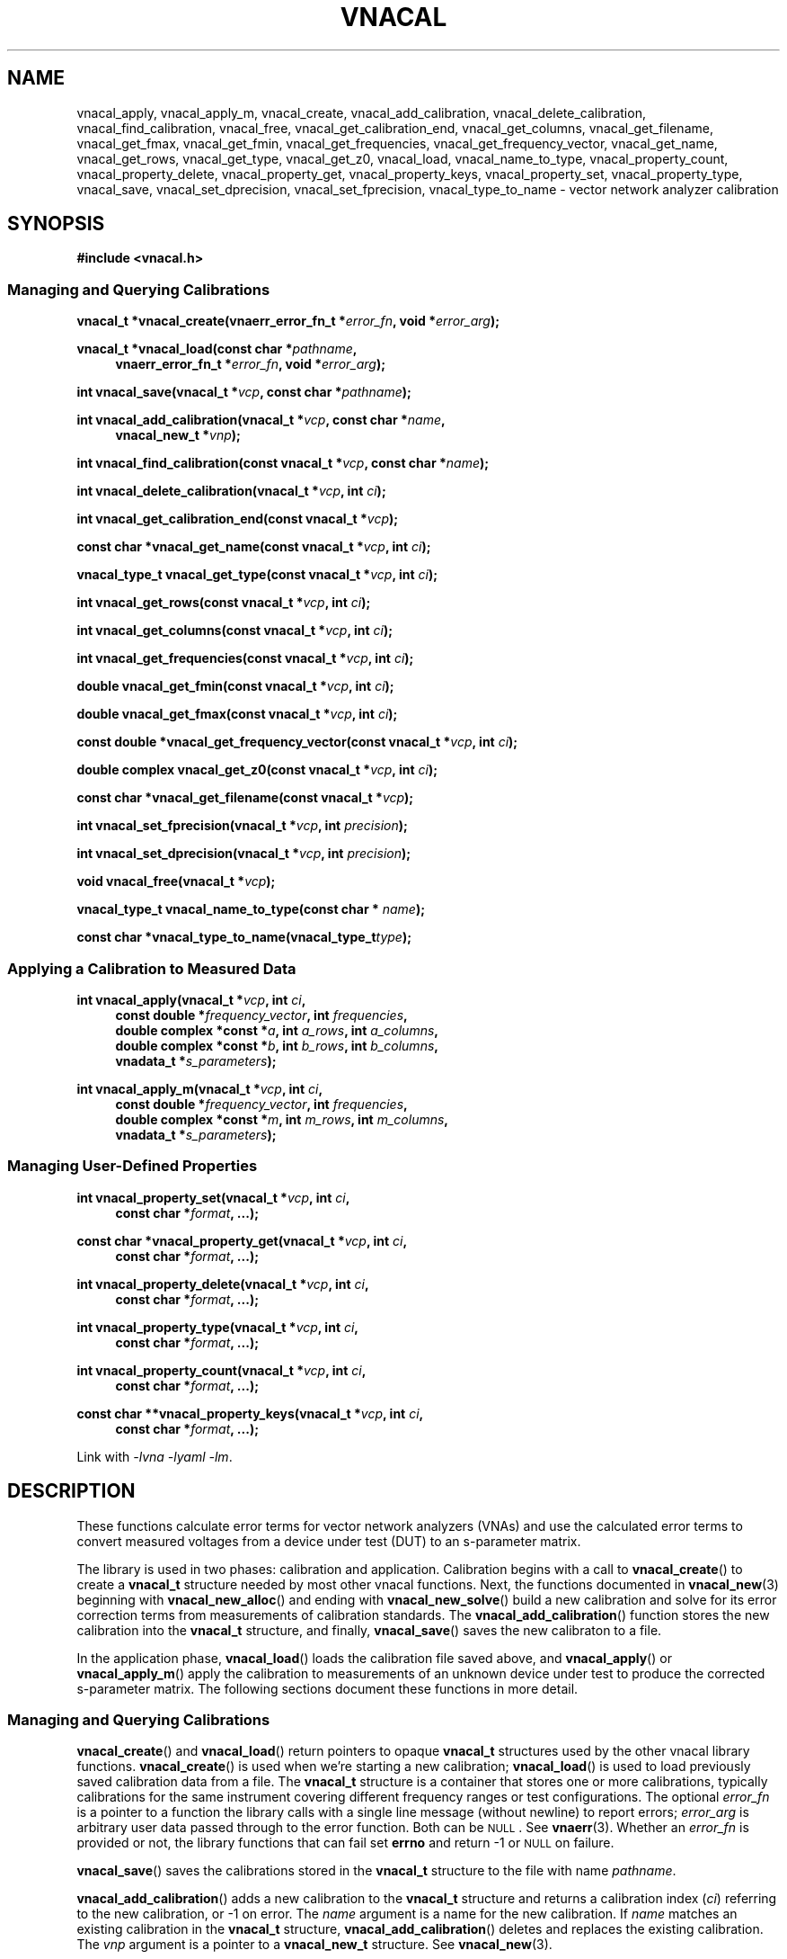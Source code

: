 .\"
.\" Vector Network Analyzer Library
.\" Copyright © 2020, 2021 D Scott Guthridge <scott_guthridge@rompromity.net>
.\"
.\" This program is free software: you can redistribute it and/or modify
.\" it under the terms of the GNU General Public License as published
.\" by the Free Software Foundation, either version 3 of the License, or
.\" (at your option) any later version.
.\"
.\" This program is distributed in the hope that it will be useful,
.\" but WITHOUT ANY WARRANTY; without even the implied warranty of
.\" MERCHANTABILITY or FITNESS FOR A PARTICULAR PURPOSE.  See the GNU
.\" General Public License for more details.
.\"
.\" You should have received a copy of the GNU General Public License
.\" along with this program.  If not, see <http://www.gnu.org/licenses/>.
.\"
.TH VNACAL 3 "JULY 2017" GNU
.nh
.SH NAME
vnacal_apply, vnacal_apply_m, vnacal_create, vnacal_add_calibration, vnacal_delete_calibration, vnacal_find_calibration, vnacal_free, vnacal_get_calibration_end, vnacal_get_columns, vnacal_get_filename, vnacal_get_fmax, vnacal_get_fmin, vnacal_get_frequencies, vnacal_get_frequency_vector, vnacal_get_name, vnacal_get_rows, vnacal_get_type, vnacal_get_z0, vnacal_load, vnacal_name_to_type, vnacal_property_count, vnacal_property_delete, vnacal_property_get, vnacal_property_keys, vnacal_property_set, vnacal_property_type, vnacal_save, vnacal_set_dprecision, vnacal_set_fprecision, vnacal_type_to_name \- vector network analyzer calibration
.\"
.SH SYNOPSIS
.B #include <vnacal.h>
.\"
.SS "Managing and Querying Calibrations"
.PP
.BI "vnacal_t *vnacal_create(vnaerr_error_fn_t *" error_fn ,
.BI "void *" error_arg );
.\"
.PP
.BI "vnacal_t *vnacal_load(const char *" pathname ,
.if n \{\
.in +4n
.\}
.BI "vnaerr_error_fn_t *" error_fn ", void *" error_arg );
.if n\{\
.in -4n
.\}
.\"
.PP
.BI "int vnacal_save(vnacal_t *" vcp ", const char *" pathname );
.\"
.PP
.BI "int vnacal_add_calibration(vnacal_t *" vcp ", const char *" name ,
.if n \{\
.in +4n
.\}
.BI "vnacal_new_t *" vnp );
.if n \{\
.in -4n
.\}
.\"
.PP
.BI "int vnacal_find_calibration(const vnacal_t *" vcp ", const char *" name );
.\"
.PP
.BI "int vnacal_delete_calibration(vnacal_t *" vcp ", int " ci );
.\"
.PP
.BI "int vnacal_get_calibration_end(const vnacal_t *" vcp );
.\"
.PP
.BI "const char *vnacal_get_name(const vnacal_t *" vcp ", int " ci );
.\"
.PP
.BI "vnacal_type_t vnacal_get_type(const vnacal_t *" vcp ", int " ci );
.\"
.PP
.BI "int vnacal_get_rows(const vnacal_t *" vcp ", int " ci );
.\"
.PP
.BI "int vnacal_get_columns(const vnacal_t *" vcp ", int " ci );
.\"
.PP
.BI "int vnacal_get_frequencies(const vnacal_t *" vcp ", int " ci );
.\"
.PP
.BI "double vnacal_get_fmin(const vnacal_t *" vcp ", int " ci );
.\"
.PP
.BI "double vnacal_get_fmax(const vnacal_t *" vcp ", int " ci );
.\"
.PP
.BI "const double *vnacal_get_frequency_vector(const vnacal_t *" vcp ",
.BI "int " ci );
.\"
.PP
.BI "double complex vnacal_get_z0(const vnacal_t *" vcp ", int " ci );
.\"
.PP
.BI "const char *vnacal_get_filename(const vnacal_t *" vcp );
.\"
.PP
.BI "int vnacal_set_fprecision(vnacal_t *" vcp ", int " precision );
.\"
.PP
.BI "int vnacal_set_dprecision(vnacal_t *" vcp ", int " precision );
.\"
.PP
.BI "void vnacal_free(vnacal_t *" vcp );
.\"
.PP
.BI "vnacal_type_t vnacal_name_to_type(const char * " name );
.\"
.PP
.BI "const char *vnacal_type_to_name(vnacal_type_t" type );
.\"
.SS "Applying a Calibration to Measured Data"
.PP
.BI "int vnacal_apply(vnacal_t *" vcp ", int " ci ,
.if n \{\
.in +4n
.\}
.BI "const double *" frequency_vector ", int " frequencies ,
.ie n \{\
.br
.\}
.el \{\
.in +4n
.\}
.BI "double complex *const *" a ", int " a_rows ", int " a_columns ,
.br
.BI "double complex *const *" b ", int " b_rows ", int " b_columns ,
.br
.BI "vnadata_t *" s_parameters );
.in -4n
.\"
.PP
.BI "int vnacal_apply_m(vnacal_t *" vcp ", int " ci ,
.if n \{\
.in +4n
.\}
.BI "const double *" frequency_vector ", int " frequencies ,
.ie n \{\
.br
.\}
.el \{\
.in +4n
.\}
.BI "double complex *const *" m ", int " m_rows ", int " m_columns ,
.br
.BI "vnadata_t *" s_parameters );
.in -4n
.\"
.SS "Managing User-Defined Properties"
.PP
.BI "int vnacal_property_set(vnacal_t *" vcp ", int " ci ,
.if n \{\
.in +4n
.\}
.BI "const char *" format ", ...);"
.if n \{\
.in -4n
.\}
.\"
.PP
.BI "const char *vnacal_property_get(vnacal_t *" vcp ", int " ci ,
.if n \{\
.in +4n
.\}
.BI "const char *" format ", ...);"
.if n \{\
.in -4n
.\}
.\"
.PP
.BI "int vnacal_property_delete(vnacal_t *" vcp ", int " ci ,
.if n \{\
.in +4n
.\}
.BI "const char *" format ", ...);"
.if n \{\
.in -4n
.\}
.\"
.PP
.BI "int vnacal_property_type(vnacal_t *" vcp ", int " ci ,
.if n \{\
.in +4n
.\}
.BI "const char *" format ", ...);"
.if n \{\
.in -4n
.\}
.\"
.PP
.BI "int vnacal_property_count(vnacal_t *" vcp ", int " ci ,
.if n \{\
.in +4n
.\}
.BI "const char *" format ", ...);"
.if n \{\
.in -4n
.\}
.\"
.PP
.BI "const char **vnacal_property_keys(vnacal_t *" vcp ", int " ci ,
.if n \{\
.in +4n
.\}
.BI "const char *" format ", ...);"
.if n \{\
.in -4n
.\}
.PP
Link with \fI-lvna\fP \fI-lyaml\fP \fI-lm\fP.
.sp
.\"
.SH DESCRIPTION
These functions calculate error terms for vector network analyzers (VNAs)
and use the calculated error terms to convert measured voltages from a
device under test (DUT) to an s-parameter matrix.
.PP
The library is used in two phases: calibration and application.
Calibration begins with a call to \fBvnacal_create\fP() to create
a \fBvnacal_t\fP structure needed by most other vnacal functions.
Next, the functions documented in \fBvnacal_new\fP(3) beginning with
\fBvnacal_new_alloc\fP() and ending with \fBvnacal_new_solve\fP()
build a new calibration and solve for its error correction terms from
measurements of calibration standards.
The \fBvnacal_add_calibration\fP() function stores the new calibration
into the \fBvnacal_t\fP structure, and finally, \fBvnacal_save\fP()
saves the new calibraton to a file.
.PP
In the application phase, \fBvnacal_load\fP() loads the calibration
file saved above, and \fBvnacal_apply\fP() or \fBvnacal_apply_m\fP()
apply the calibration to measurements of an unknown device under test
to produce the corrected s-parameter matrix.
The following sections document these functions in more detail.
.\"
.SS "Managing and Querying Calibrations"
.PP
\fBvnacal_create\fP() and \fBvnacal_load\fP() return pointers to opaque
\fBvnacal_t\fP structures used by the other vnacal library functions.
\fBvnacal_create\fP() is used when we're starting a new calibration;
\fBvnacal_load\fP() is used to load previously saved calibration data
from a file.
The \fBvnacal_t\fP structure is a container that stores one or more
calibrations, typically calibrations for the same instrument covering
different frequency ranges or test configurations.
The optional \fIerror_fn\fP is a pointer to a function the library
calls with a single line message (without newline) to report errors;
\fIerror_arg\fP is arbitrary user data passed through to the error
function.  Both can be \s-2NULL\s+2.  See \fBvnaerr\fP(3).
Whether an \fIerror_fn\fP is provided or not, the library functions that
can fail set \fBerrno\fP and return -1 or \s-2NULL\s+2 on failure.
.PP
\fBvnacal_save\fP() saves the calibrations stored in the \fBvnacal_t\fP
structure to the file with name \fIpathname\fP.
.PP
\fBvnacal_add_calibration\fP() adds a new calibration to the
\fBvnacal_t\fP structure and returns a calibration index (\fIci\fP)
referring to the new calibration, or -1 on error.
The \fIname\fP argument is a name for the new calibration.
If \fIname\fP matches an existing calibration in the \fBvnacal_t\fP
structure, \fBvnacal_add_calibration\fP() deletes and replaces the
existing calibration.
The \fIvnp\fP argument is a pointer to a \fBvnacal_new_t\fP structure.
See \fBvnacal_new\fP(3).
.PP
\fBvnacal_find_calibration\fP() finds a calibration by name and
returns the calibration index, \fIci\fP, or -1 if not found.
.PP
\fBvnacal_delete_calibration\fP() deletes the calibration with index
\fIci\fP from the \fBvnacal_t\fP structure.
.PP
\fBvnacal_get_calibration_end\fP() returns one past the highest
calibration index, zero if the \fBvnacal_t\fP structure has none.
It can be used to loop through all calibrations, e.g.:
.sp
.in +2n
.ft CW
.nf
for (int ci = 0; ci < vnacal_get_calibration_end(vcp); ++ci) {
  const char *name;

  if ((name = vnacal_get_name(vcp, ci)) != NULL) { /* skip deleted */
    printf("%d %s\n", ci, name);
  }
}
.fi
.ft R
.in -2n
.PP
\fBvnacal_get_name\fP() returns the name of the calibration with
calibration index \fIci\fP, or \s-2NULL\s+2 if no calibration
has index \fIci\fP.
.PP
\fBvnacal_get_type\fP() returns the type of error terms used in the
calibration.  Refer to \fBvnacal_new\fP(3) for the list of types.
.PP
\fBvnacal_get_rows\fP() and \fBvnacal_get_columns\fP() return the
dimensions of the calibration.  See \fBvnacal_new\fP(3).
.PP
\fBvnacal_get_frequencies\fP() returns the number of frequency
points used in the calibration
.PP
\fBvnacal_get_fmin\fP() and \fBvnacal_get_fmax\fP() return
the minimum and maximum frequency values, respectively, and
\fBvnacal_get_frequency_vector\fP() returns a pointer to the full vector
of calibration frequencies.
.PP
\fBvnacal_get_z0\fP() returns the reference impedance for the given
calibration.
.PP
\fBvnacal_get_filename\fP() returns the file name of the calibration
file last loaded from or saved to, or \s-2NULL\s+2 if the \fBvnacal_t\fP
structure came from \fBvnacal_create\fP, and \fBvnacal_save\fP() hasn't
been called.
.PP
\fBvnacal_set_fprecision\fP() and \fBvnacal_set_dprecision\fP() set
the number of significant figures of precision \fBvnacal_save\fP()
uses to print frequency and error parameter values, respectively, in
the save file.
If not set, the default frequency precision is 7 and default data
precision is 6.
.PP
\fBvnacal_free\fP() frees the memory used by the \fBvnacal_t\fP
structure and any associated \fBvnacal_new_t\fP structures.
.PP
\fBvnacal_name_to_type\fP() takes an error term type name such as "T8",
"U8", "E12", etc. and converts to the corresponding \fBvnacal_type_t\fP
enum.
The name match is case-insensitive.  If the name doesn't match any
type, the function returns -1.
The \fBvnacal_type_to_name\fP() function does the opposite: it returns
the canonical (upper-case) name for the given \fItype\fP.
.\"
.SS "Applying a Calibration to Measured Data"
.PP
\fBvnacal_apply\fP() and \fBvnacal_apply_m\fP() apply the calibration
with index \fIci\fP to measured data and store the resulting s-parameters
into the caller provided \fBvnacal_data_t\fP structure.
The \fIfrequency_vector\fP argument is a vector of length
\fIfrequencies\fP of frequency points at which the measurements were
taken.
The range of frequencies must lie within the frequency range of the
calibration; however, the frequency points don't have to be the same
as those used during calibration: the library uses rational function
interpolation when necessary to interpolate between frequency points.
.PP
If the vector network analyzer measures both signal leaving each port
(\fIa\fP matrix) and signal entering each port (\fIb\fP matrix), use
\fBvnacal_apply\fP().
If it only measures the amount of detected signal, use
\fBvnacal_apply_m\fP().
In either case, the measurement matrix (\fIb\fP or \fIm\fP) must be
square since each s-parameter, in general, depends on all cells of the
measurement matrix.
The dimensions of the calibration must also be square, and the same as
the measurement matrix, with the exception that a 1x2 or 2x1 calibration
can be used with a 2x2 measurement matrix.
.\" TODO: update this when fixed
.\" In order to apply a calibration to a DUT with a different number of
.\" ports than the calibration, you need the \fBvnacal_map_apply\fP()
.\" function which is not yet implemented.
.PP
For T8, U8, TE10, UE10, T16 and U16 error term types, the \fIa\fP matrix
has dimensions \fIb_columns\fP x \fIb_columns\fP.
The rows of \fIa\fP represent the amount of signal leaving each VNA port;
the columns of \fIa\fP represent the VNA port that was nominally driving
signal when the measurement was taken.
When \fIa\fP and \fIb\fP matrices are given, the library calculates the
measurement matrix using
.ie t \{\
.EQ
\fIa\fP { \fIb\fP sup -1 }.
.EN
.\}
.el \{\
\fIb a\fP^-1.
.\}
.PP
For E12 type error terms, the calibration is a \fIcolumns\fP long sequence
of independent \fIrows\fP x 1 systems; therefore, \fIa\fP is a row of
1x1 matrices, or equivalently a row vector of reference values.
.PP
The choice of \fBvnacal_apply\fP() vs. \fBvnacal_apply_m\fP() should
be based on which form was used during calibration.
.\"
.SS "Managing User-Defined Properties"
The library provides functions for storing user-defined structures and
arrays with the calibrations.
This is useful for describing the vector network analyzer, conditions
under which a calibration was made, which detector measures which signal,
switch settings needed for each measurement, and other information useful
to the VNA device software.
.PP
All property functions take similar arguments: \fIvcp\fP is a pointer
to the \fBvnacal_t\fP structure; \fIci\fP is the index of the calibration,
or -1 to indicate a global property; \fIformat\fP is a format string as
in \fBsprintf\fP(); and \fB...\fP is a list of additional arguments as
appropriate for \fIformat\fP.
The functions use \fIformat\fP and the additional arguments to construct
a string which they then interpret.
The generated string must begin with a key consisting of a list of
dot-separated identifiers and square-bracket delimited array indices
described below, giving a path through the properties, which form a tree.
.PP
The key may begin with a dot: a key consisting of only of a dot represents
the root of the tree.
The elements of the tree consist of key-value maps, lists and scalars.
Some example keys are: \(lq.\(rq, \(lqabc\(rq, \(lqabc.def\(rq,
\(lq[0]\(rq, \(lqnames[0]\(rq, \(lqnames[1]\(rq, and
\(lq.abc.def[2][0].ghi\(rq.
Identifiers consist of ASCII characters in [-+A-Za-z0-9_] and valid
unicode characters encoded in UTF-8.
The examples below show how these keys are used.
.PP
The \fBvnacal_property_set\fP() function adds or modifies a property.
The given \fIformat\fP and variable arguments form a string in
\fIkey\fP=\fIvalue\fP format.
The left hand side must be a valid key as described above; the
right hand side can be any text string \- it may contain newlines.
Here are some examples:
.sp
vnacal_property_set(vcp, -1, "value1=5");
.in +4n
In the global property space, create a key-value map and set \fIvalue1\fP
to 5.
.in -4n
.sp
vnacal_property_set(vcp, -1, "value2=%d", j);
.in +4n
In the global property space, create a key-value map and set \fIvalue2\fP
to the value in variable \fIj\fP.
.in -4n
.sp
vnacal_property_set(vcp, 0, "my_value%d=%d", i, j);
.in +4n
In calibration zero, create a key-value map using \fIi\fP to complete
the name and \fIj\fP as the value.
.in -4n
.sp
vnacal_property_set(vcp, 0, "description=XYZ VNA\\nwith 2ft cables");
.in +4n
In calibration zero, create a key-value map and set \fIdescription\fP
to the given text.
.in -4n
.sp
vnacal_property_set(vcp, ci, "foo.bar=xyz");
.in +4n
Create a key-value map with member \fIfoo\fP containing a nested key-value
map with \fIbar\fP set to \(lqxyz\(rq.
.in -4n
.sp
.nf
vnacal_property_set(vcp, ci, "detectorMatrix[0][0]=1");
vnacal_property_set(vcp, ci, "detectorMatrix[0][1]=2");
vnacal_property_set(vcp, ci, "detectorMatrix[1][0]=2");
vnacal_property_set(vcp, ci, "detectorMatrix[1][1]=1");
.fi
.in +4n
Create a key-value map with a nested set of lists under
\fIdetectorMatrix\fP, forming a 2x2 matrix.
.in -4n
.sp
.nf
vnacal_property_set(vcp, ci, "my_reflect[0].name=short");
vnacal_property_set(vcp, ci, "my_reflect[0].gamma=-1.0");
vnacal_property_set(vcp, ci, "my_reflect[1].name=open");
vnacal_property_set(vcp, ci, "my_reflect[1].gamma=1.0");
vnacal_property_set(vcp, ci, "my_reflect[2].name=load");
vnacal_property_set(vcp, ci, "my_reflect[2].gamma=0.0");
.fi
.in +4n
Create a key-value map with member \fImy_reflect\fP containing a list
of three key-value maps with \fIname\fP and \fIgamma\fP sub-members set
as shown.
.in -4n
.PP
Calling \fBvnacal_property_set\fP() on an existing property changes the
property to the new value.
If the key path contains an element with a conflicting type,
\fBvnacal_property_set\fP() replaces the conflicting element.
For example, if after building \fImy_reflect\fP in the previous example,
we set "my_reflect=newValue", then \fImy_reflect\fP changes from a list
to a scalar, deleting all six entries we created above.
Similarly, setting the root element, ".=newValue", replaces the entire
property tree with a scalar.
.PP
The \fBvnacal_property_get\fP() function retrieves a scalar value from
the property tree.
For example, after adding the values in the examples above,
vnacal_property_get(vcp, ci, "value1") returns the string "5";
vnacal_property_get(vcp, ci, "my_reflect[1].gamma") returns the string
"1.0".
If the key doesn't refer to a scalar, \fBvnacal_property_get\fP()
fails with a return of \s-2NULL\s+2.
.PP
The \fBvnacal_property_delete\fP() function deletes a property from
the tree.
For example vnacal_property_delete(vcp, set, "detectorMatrix") deletes
\fIdetectorMatrix\fP and its descendants; vnacal_property_delete(vcp, ci,
".") deletes all properties.
.PP
The \fBvnacal_property_type\fP() function returns 'm' if the key refers
to a key-value map, 'l' if the key refers to a list, or 's' if the key
refers to a scalar.
Given the detectorMatrix example above, vnacal_property_type(vcp, ci,
".") returns 'm', vnacal_property_type(vcp, ci, "detectorMatrix")
returns 'l', vnacal_property_type(vcp, ci, "detectorMatrix[0]")
returns 'l', and vnacal_property_type(vcp, ci, "detectorMatrix[0][0]")
returns 's'.
If the key doesn't exist or a component along the path isn't the specified
type, \fBvnacal_property_type\fP() fails with a return of -1.
.PP
The \fBvnacal_property_count\fP() returns the number of elements in a
specified map or list.
If applied to a scalar, it fails with a return of -1.
.PP
Given a key-value map, \fBvnacal_property_keys\fP() returns a vector of
pointers to all the keys in the map.
The caller is responsible for freeing the returned vector (but not the
strings it points to) by a call to \fBfree\fP(3).
If applied to something other than a map, \fBvnacal_property_keys\fP()
fails with a return of \s-2NULL\s+2.
.\"
.SH "RETURN VALUE"
The functions that return int set \fBerrno\fP and return -1 on error.
The functions that return pointer types set \fBerrno\fP and return
\s-2NULL\s+2 on error.
The \fBvnacal_get_type\fP() function returns one of the error
parameter type values documented in \fBvnacal_new\fP(3), or -1 cast to
\fBvnacal_type_t\fP on error.
.PP
If a non-\s-2NULL\s+2 \fIerror_fn\fP was passed to \fBvnacal_create\fP()
or \fBvnacal_load\fP(), the \fBvnacal_create\fP(), \fBvnacal_load\fP(),
\fBvnacal_save\fP(), \fBvnacal_add_calibration\fP(), \fBvnacal_apply\fP()
and \fBvnacal_apply_m\fP() functions call the provided error function
with a single line error message before returning failure.
See \fBvnaerr\fP(3).
.PP
The \fBvnacal_find_calibration\fP(), \fBvnacal_delete_calibration\fP(),
all the \fBvnacal_get_\fP*() functions and the \fBvnacal_property_\fP*()
functions set \fBerrno\fP and return -1, \s-2NULL\s+2 or \s-2HUGE_VAL\s+2
on failure, but don't invoke the error function.
This makes it possible, for example, to use
\fBvnacal_find_calibration\fP() to test if a given calibration name is
present or \fBvnacal_get_name\fP() to test if there's a calibration at
a given calibration index, without generating error messages.
The caller is responsible for reporting any actual errors from these
functions.
.\"
.SH ERRORS
The library functions reports the following errors:
.IP \fBEBADMSG\fP
The file given to \fBvnacal_load\fP() has a syntax error or is otherwise
invalid.
.IP \fBEDOM\fP
The \fIa\fP matrix given to \fBvnacal_apply\fP() or the system of
equations used to solve for the s-parameters is singular.
.IP \fBEINVAL\fP
A library function was given an invalid parameter, a key given to one
of the \fBvnacal_property_*\fP() functions has invalid syntax, or a
component of the key has a type that doesn't match the property tree.
.IP \fBENOENT\fP
A file with \fIpathname\fP given to \fBvnacal_load\fP() doesn't exist,
the \fIname\fP argument given to \fBvnacal_find_calibration\fP() wasn't
found, or a \fBvnacal_property_*\fP() function was given a key that
doesn't exist.
.IP \fBENOMEM\fP
A \fBmalloc\fP(3), \fBcalloc\fP(3) or \fBrealloc\fP(3) call was unable
to allocate memory.
.IP \fBENOPROTOPT\fP
The format version of the file given to \fBvnacal_load\fP() is not
supported by the library.
.PP
In addition, the library can report any error generated by \fBfopen\fP(3),
\fBgetchar\fP(3) or \fBfprintf\fP(3).
.SH BUGS
You can create calibrations that cannot be used with \fBvnacal_apply\fP()
or \fBvnacal_apply_m\fP(), e.g. a 3x1 calibration.
The \fBvnacal_map_apply\fP() function needed to use these calibrations
hasn't yet been implemented.
.\"
.SH EXAMPLES
Example programs can be found in <install-prefix>/share/doc/libvna.
.\" .nf
.\" .ft CW
.\" .ft R
.\" .fi
.\"
.SH "SEE ALSO"
.BR vnacal "(3), " vnaconv "(3), " vnadata "(3), " vnaerr "(3),"
.BR vnacal_parameter "(3)"
